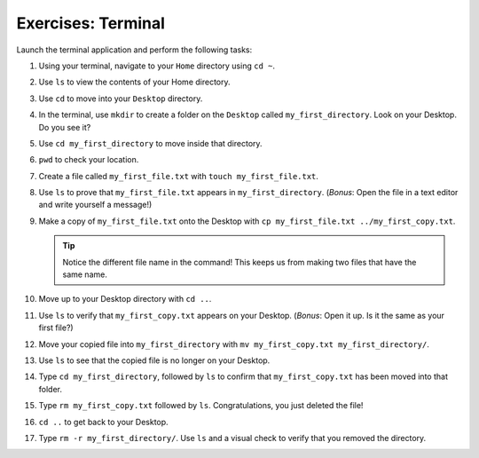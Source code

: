 Exercises: Terminal
===================

Launch the terminal application and perform the following tasks:

#. Using your terminal, navigate to your ``Home`` directory using ``cd ~``.
#. Use ``ls`` to view the contents of your Home directory.
#. Use ``cd`` to move into your ``Desktop`` directory.
#. In the terminal, use ``mkdir`` to create a folder on the ``Desktop`` called
   ``my_first_directory``. Look on your Desktop. Do you see it?
#. Use ``cd my_first_directory`` to move inside that directory.
#. ``pwd`` to check your location.
#. Create a file called ``my_first_file.txt`` with ``touch my_first_file.txt``.
#. Use ``ls`` to prove that ``my_first_file.txt`` appears in
   ``my_first_directory``. (*Bonus*: Open the file in a text editor and write
   yourself a message!)
#. Make a copy of ``my_first_file.txt`` onto the Desktop with
   ``cp my_first_file.txt ../my_first_copy.txt``.

   .. admonition:: Tip

      Notice the different file name in the command! This keeps us from making
      two files that have the same name.

#. Move up to your Desktop directory with ``cd ..``.
#. Use ``ls`` to verify that ``my_first_copy.txt`` appears on your Desktop.
   (*Bonus*: Open it up. Is it the same as your first file?)
#. Move your copied file into ``my_first_directory`` with
   ``mv my_first_copy.txt my_first_directory/``.
#. Use ``ls`` to see that the copied file is no longer on your Desktop.
#. Type ``cd my_first_directory``, followed by ``ls`` to confirm that
   ``my_first_copy.txt`` has been moved into that folder.
#. Type ``rm my_first_copy.txt`` followed by ``ls``. Congratulations, you just
   deleted the file!
#. ``cd ..`` to get back to your Desktop.
#. Type ``rm -r my_first_directory/``. Use ``ls`` and a visual check to verify
   that you removed the directory.
